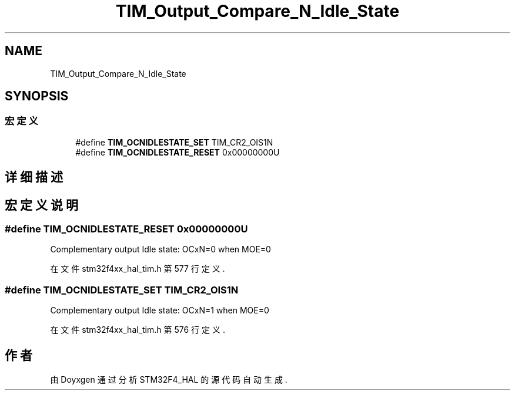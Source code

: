 .TH "TIM_Output_Compare_N_Idle_State" 3 "2020年 八月 7日 星期五" "Version 1.24.0" "STM32F4_HAL" \" -*- nroff -*-
.ad l
.nh
.SH NAME
TIM_Output_Compare_N_Idle_State
.SH SYNOPSIS
.br
.PP
.SS "宏定义"

.in +1c
.ti -1c
.RI "#define \fBTIM_OCNIDLESTATE_SET\fP   TIM_CR2_OIS1N"
.br
.ti -1c
.RI "#define \fBTIM_OCNIDLESTATE_RESET\fP   0x00000000U"
.br
.in -1c
.SH "详细描述"
.PP 

.SH "宏定义说明"
.PP 
.SS "#define TIM_OCNIDLESTATE_RESET   0x00000000U"
Complementary output Idle state: OCxN=0 when MOE=0 
.PP
在文件 stm32f4xx_hal_tim\&.h 第 577 行定义\&.
.SS "#define TIM_OCNIDLESTATE_SET   TIM_CR2_OIS1N"
Complementary output Idle state: OCxN=1 when MOE=0 
.PP
在文件 stm32f4xx_hal_tim\&.h 第 576 行定义\&.
.SH "作者"
.PP 
由 Doyxgen 通过分析 STM32F4_HAL 的 源代码自动生成\&.

